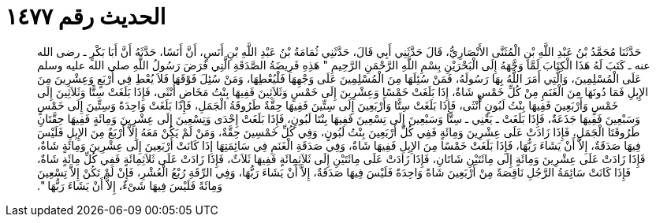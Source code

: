 
= الحديث رقم ١٤٧٧

[quote.hadith]
حَدَّثَنَا مُحَمَّدُ بْنُ عَبْدِ اللَّهِ بْنِ الْمُثَنَّى الأَنْصَارِيُّ، قَالَ حَدَّثَنِي أَبِي قَالَ، حَدَّثَنِي ثُمَامَةُ بْنُ عَبْدِ اللَّهِ بْنِ أَنَسٍ، أَنَّ أَنَسًا، حَدَّثَهُ أَنَّ أَبَا بَكْرٍ ـ رضى الله عنه ـ كَتَبَ لَهُ هَذَا الْكِتَابَ لَمَّا وَجَّهَهُ إِلَى الْبَحْرَيْنِ بِسْمِ اللَّهِ الرَّحْمَنِ الرَّحِيمِ ‏"‏ هَذِهِ فَرِيضَةُ الصَّدَقَةِ الَّتِي فَرَضَ رَسُولُ اللَّهِ صلى الله عليه وسلم عَلَى الْمُسْلِمِينَ، وَالَّتِي أَمَرَ اللَّهُ بِهَا رَسُولَهُ، فَمَنْ سُئِلَهَا مِنَ الْمُسْلِمِينَ عَلَى وَجْهِهَا فَلْيُعْطِهَا، وَمَنْ سُئِلَ فَوْقَهَا فَلاَ يُعْطِ فِي أَرْبَعٍ وَعِشْرِينَ مِنَ الإِبِلِ فَمَا دُونَهَا مِنَ الْغَنَمِ مِنْ كُلِّ خَمْسٍ شَاةٌ، إِذَا بَلَغَتْ خَمْسًا وَعِشْرِينَ إِلَى خَمْسٍ وَثَلاَثِينَ فَفِيهَا بِنْتُ مَخَاضٍ أُنْثَى، فَإِذَا بَلَغَتْ سِتًّا وَثَلاَثِينَ إِلَى خَمْسٍ وَأَرْبَعِينَ فَفِيهَا بِنْتُ لَبُونٍ أُنْثَى، فَإِذَا بَلَغَتْ سِتًّا وَأَرْبَعِينَ إِلَى سِتِّينَ فَفِيهَا حِقَّةٌ طَرُوقَةُ الْجَمَلِ، فَإِذَا بَلَغَتْ وَاحِدَةً وَسِتِّينَ إِلَى خَمْسٍ وَسَبْعِينَ فَفِيهَا جَذَعَةٌ، فَإِذَا بَلَغَتْ ـ يَعْنِي ـ سِتًّا وَسَبْعِينَ إِلَى تِسْعِينَ فَفِيهَا بِنْتَا لَبُونٍ، فَإِذَا بَلَغَتْ إِحْدَى وَتِسْعِينَ إِلَى عِشْرِينَ وَمِائَةٍ فَفِيهَا حِقَّتَانِ طَرُوقَتَا الْجَمَلِ، فَإِذَا زَادَتْ عَلَى عِشْرِينَ وَمِائَةٍ فَفِي كُلِّ أَرْبَعِينَ بِنْتُ لَبُونٍ، وَفِي كُلِّ خَمْسِينَ حِقَّةٌ، وَمَنْ لَمْ يَكُنْ مَعَهُ إِلاَّ أَرْبَعٌ مِنَ الإِبِلِ فَلَيْسَ فِيهَا صَدَقَةٌ، إِلاَّ أَنْ يَشَاءَ رَبُّهَا، فَإِذَا بَلَغَتْ خَمْسًا مِنَ الإِبِلِ فَفِيهَا شَاةٌ، وَفِي صَدَقَةِ الْغَنَمِ فِي سَائِمَتِهَا إِذَا كَانَتْ أَرْبَعِينَ إِلَى عِشْرِينَ وَمِائَةٍ شَاةٌ، فَإِذَا زَادَتْ عَلَى عِشْرِينَ وَمِائَةٍ إِلَى مِائَتَيْنِ شَاتَانِ، فَإِذَا زَادَتْ عَلَى مِائَتَيْنِ إِلَى ثَلاَثِمِائَةٍ فَفِيهَا ثَلاَثٌ، فَإِذَا زَادَتْ عَلَى ثَلاَثِمِائَةٍ فَفِي كُلِّ مِائَةٍ شَاةٌ، فَإِذَا كَانَتْ سَائِمَةُ الرَّجُلِ نَاقِصَةً مِنْ أَرْبَعِينَ شَاةً وَاحِدَةً فَلَيْسَ فِيهَا صَدَقَةٌ، إِلاَّ أَنْ يَشَاءَ رَبُّهَا، وَفِي الرِّقَةِ رُبْعُ الْعُشْرِ، فَإِنْ لَمْ تَكُنْ إِلاَّ تِسْعِينَ وَمِائَةً فَلَيْسَ فِيهَا شَىْءٌ، إِلاَّ أَنْ يَشَاءَ رَبُّهَا ‏"‏‏.‏